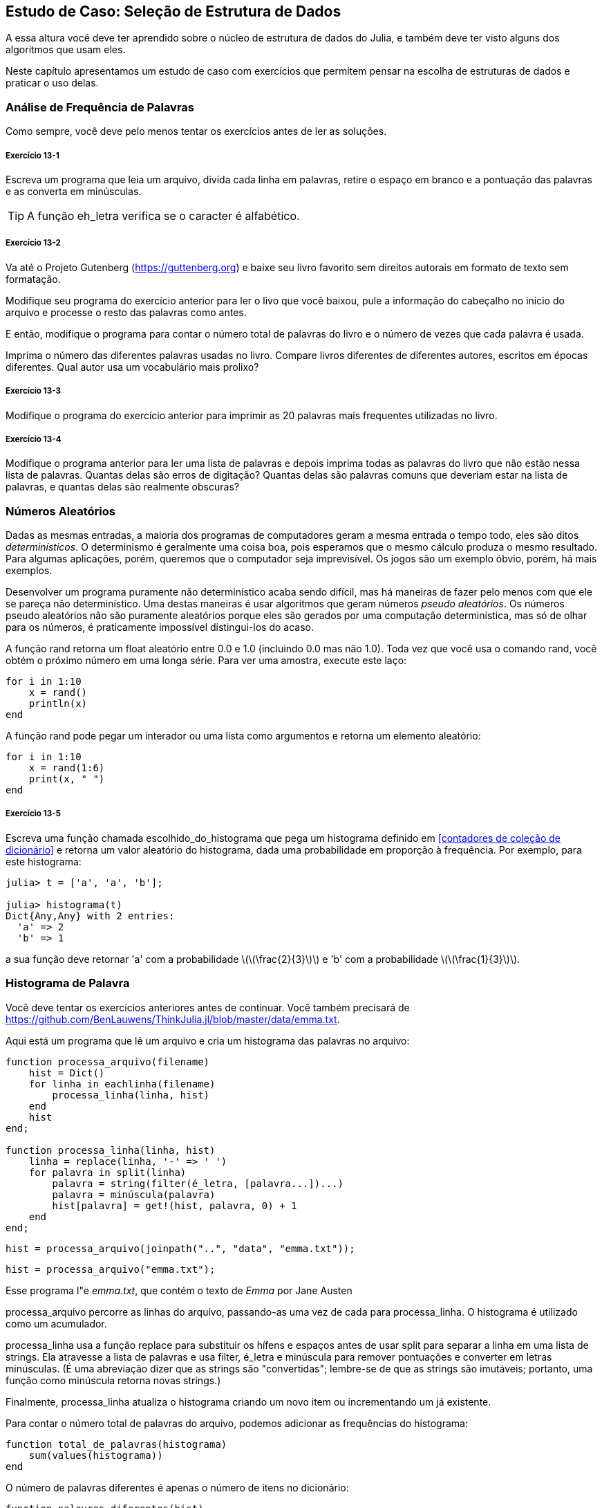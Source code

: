[[chap13]]
== Estudo de Caso: Seleção de Estrutura de Dados

A essa altura você deve ter aprendido sobre o núcleo de estrutura de dados do Julia, e também deve ter visto alguns dos algoritmos que usam eles.

Neste capítulo apresentamos um estudo de caso com exercícios que permitem pensar na escolha de estruturas de dados e praticar o uso delas.


=== Análise de Frequência de Palavras

Como sempre, você deve pelo menos tentar os exercícios antes de ler as soluções.

[[ex13-1]]
===== Exercício 13-1

Escreva um programa que leia um arquivo, divida cada linha em palavras, retire o espaço em branco e a pontuação das palavras e as converta em minúsculas.

[TIP]
====
A função +eh_letra+ verifica se o caracter é alfabético.
(((eh_letra)))((("função", "Base", "eh_letra", see="eh_letra")))
====

[[ex13-2]]
===== Exercício 13-2

Va até o Projeto Gutenberg (https://guttenberg.org) e baixe seu livro favorito sem direitos autorais em formato de texto sem formatação.
(((Projeto Gutenberg)))

Modifique seu programa do exercício anterior para ler o livo que você baixou, pule a informação do cabeçalho no início do arquivo e processe o resto das palavras como antes.

E então, modifique o programa para contar o número total de palavras do livro e o número de vezes que cada palavra é usada.

Imprima o número das diferentes palavras usadas no livro. Compare livros diferentes de diferentes autores, escritos em épocas diferentes. Qual autor usa um vocabulário mais prolixo?

[[ex13-3]]
===== Exercício 13-3

Modifique o programa do exercício anterior para imprimir as 20 palavras mais frequentes utilizadas no livro.

[[ex13-4]]
===== Exercício 13-4

Modifique o programa anterior para ler uma lista de palavras e depois imprima todas as palavras do livro que não estão nessa lista de palavras. Quantas delas são erros de digitação? Quantas delas são palavras comuns que deveriam estar na lista de palavras, e quantas delas são realmente obscuras?


=== Números Aleatórios

Dadas as mesmas entradas, a maioria dos programas de computadores geram a mesma entrada o tempo todo, eles são ditos _determinísticos_. O determinismo é geralmente uma coisa boa, pois esperamos que o mesmo cálculo produza o mesmo resultado. Para algumas aplicações, porém, queremos que o computador seja imprevisível. Os jogos são um exemplo óbvio, porém, há mais exemplos.
(((determinístico)))

Desenvolver um programa puramente não determinístico acaba sendo difícil, mas há maneiras de fazer pelo menos com que ele se pareça não determinístico. Uma destas maneiras é usar algoritmos que geram números _pseudo aleatórios_. Os números pseudo aleatórios não são puramente aleatórios porque eles são gerados por uma computação determinística, mas só de olhar para os números, é praticamente impossível distingui-los do acaso.
(((pseudo aleatórios)))

A função +rand+ retorna um float aleatório entre +0.0+ e +1.0+ (incluindo 0.0 mas não 1.0). Toda vez que você usa o comando +rand+, você obtém o próximo número em uma longa série. Para ver uma amostra, execute este laço:
(((rand)))

[source,@julia-setup]
----
for i in 1:10
    x = rand()
    println(x)
end
----

A função +rand+ pode pegar um interador ou uma lista como argumentos e retorna um elemento aleatório:

[source,@julia-setup]
----
for i in 1:10
    x = rand(1:6)
    print(x, " ")
end
----

[[ex13-5]]
===== Exercício 13-5

Escreva uma função chamada +escolhido_do_histograma+ que pega um histograma definido em <<contadores de coleção de dicionário>> e retorna um valor aleatório do histograma, dada uma probabilidade em proporção à frequência. Por exemplo, para este histograma:
(((escolhido_do_histograma)))((("função", "definida pelo programador", "escolhido_do_histograma", see="escolhido_do_histograma")))

[source,@julia-repl-test chap11]
----
julia> t = ['a', 'a', 'b'];

julia> histograma(t)
Dict{Any,Any} with 2 entries:
  'a' => 2
  'b' => 1
----

a sua função deve retornar +pass:['a']+ com a probabilidade latexmath:[\(\frac{2}{3}\)] e +pass:['b']+ com a probabilidade latexmath:[\(\frac{1}{3}\)].


=== Histograma de Palavra

Você deve tentar os exercícios anteriores antes de continuar. Você também precisará de https://github.com/BenLauwens/ThinkJulia.jl/blob/master/data/emma.txt.

Aqui está um programa que lê um arquivo e cria um histograma das palavras no arquivo:
(((processa_arquivo)))((("função", "definido pelo programador", "processa_arquivo")))(((processa_linha)))((("função", "definido pelo programador", "processa_linha", see="processa_linha")))

[source,@julia-setup chap13]
----
function processa_arquivo(filename)
    hist = Dict()
    for linha in eachlinha(filename)
        processa_linha(linha, hist)
    end
    hist
end;

function processa_linha(linha, hist)
    linha = replace(linha, '-' => ' ')
    for palavra in split(linha)
        palavra = string(filter(é_letra, [palavra...])...)
        palavra = minúscula(palavra)
        hist[palavra] = get!(hist, palavra, 0) + 1
    end
end;
----

[source,@julia-eval chap13]
----
hist = processa_arquivo(joinpath("..", "data", "emma.txt"));
----

[source,julia]
----
hist = processa_arquivo("emma.txt");
----

Esse programa l"e _emma.txt_, que contém o texto de _Emma_ por Jane Austen
(((Austen, Jane)))

+processa_arquivo+ percorre as linhas do arquivo, passando-as uma vez de cada para +processa_linha+. O +histograma+ é utilizado como um acumulador.
(((acumulador)))

+processa_linha+ usa a função +replace+ para substituir os hífens e espaços antes de usar +split+ para separar a linha em uma lista de strings. Ela atravesse a lista de palavras e usa +filter+, +é_letra+ e +minúscula+ para remover pontuações e converter em letras minúsculas. (É uma abreviação dizer que as strings são "convertidas"; lembre-se de que as strings são imutáveis; portanto, uma função como +minúscula+ retorna novas strings.)
(((substituição)))(((separação)))(((é_letra)))(((minúscula)))(((get!)))(((filtro)))((("função")))((("função", "Base", "filtro", see="filtro")))

Finalmente, +processa_linha+ atualiza o histograma criando um novo item ou incrementando um já existente.

Para contar o número total de palavras do arquivo, podemos adicionar as frequências do histograma:
(((total_de_palavras)))((("função", "definido pelo programador", "total_de_palavras", see="total_de_palavras")))

[source,@julia-setup chap13]
----
function total_de_palavras(histograma)
    sum(values(histograma))
end
----

O número de palavras diferentes é apenas o número de itens no dicionário:
(((palavras_diferentes)))((("função", "definido pelo programador", "palavras_diferentes", see="palavras_diferentes")))

[source,@julia-setup chap13]
----
function palavras_diferentes(hist)
    length(hist)
end
----

Aqui está um código que imprime os resultados:

[source,@julia-repl-test chap13]
----
julia> println("Número total de palavras: ", total_de_palavras(hist))
Número total de palavras: 162742

julia> println("Número de palavras diferentes: ", palavras_diferentes(hist))
Número de palavras diferentes: 7380
----


=== As Palavras Mais Comuns

Para encontrar as palavras mais comuns, podemos fazer uma tupla de listas, onde cada tupla contém uma palavra e sua frequência, e ordena. A seguinte função pega um histrograma e retorna uma lista de tuplas de frequência de palavras.
(((mais_comum)))((("função", "definida pelo programador", "mais_comum", see="mais_comum")))(((reverse)))(((ordena)))

[source,@julia-setup chap13]
----
function mais_comum(hist)
    t = []
    for (key, value) in hist
        push!(t, (value, key))
    end
    reverse(sort(t))
end
----

Em cada tupla, a frequência aparece primeiro, então o resultado da lista é ordenada por frequência. Abaixo, um laço que imprime as 10 palavras mais comuns:

[source,julia]
----
t = mostcommon(hist)
println("As palavras mais comuns são: ")
for (freq, word) in t[1:10]
    println(word, "\t", freq)
end
----

Usamos o caracter "tab" (+pass:['\t']+) como um "separador", ao invés de um espaço, então a segunda coluna está alinha. Abaixo, os resultados de _Emma_:
(((separador)))(((\t)))

[source,@julia-eval chap13]
----
t = mais_comum(hist)
println("As palavras mais comuns são: ")
for (freq, word) in t[1:10]
    println(word, "\t", freq)
end
----

[TIP]
====
Esse código pode ser simplificado usando o comando +rev+ da função +sort+. Você pode ler mais sobre isto em https://docs.julialang.org/en/v1/base/sort/#Base.sort.
====


=== Parâmetros Opcionais

Temos visto funções embutidas que pegam argumentos opcionais. É possível escrever funções definidas pelo programados com argumentos opcionais também. Por exemplo, no exemplo a seguir, temos uma função que imprime as palavras mais comuns em um histograma:
(((argumentos opcionais)))(((imprime_mais_comum)))((("função", "definido pelo programador", "imprime_mais_comum", see="imprime_mais_comum")))

[source,@julia-setup chap13]
----
function imprime_mais_comum(hist, num=10)
    t = mais_comum(hist)
    println("As palavras mais comuns são: ")
    for (freq, word) in t[1:num]
        println(word, "\t", freq)
    end
end
----

O primeiro parâmetro é obrigatório, enquanto que o segundo é opcional. O _valor padrão_ de +num+ é +10+.
(((valor padrão)))

Se você fornecer apenas um argumento:

[source,@julia-setup chap13]
----
imprime_mais_comum(hist)
----

+num+ obtém o valor padrão. Se você fornecer dois argumentos:

[source,@julia-setup chap13]
----
imprime_mais_comum(hist, 20)
----

+num+ obtém o valor do argumento. Em outras palavras, o valor opcional _sobrepõe_ o valor padrão.
(((sobreposisão)))

Se uma função possui argumentos obrigatórios e opcionais, todos os parâmetros obrigatórios deverão aparecer antes, seguido dos ocionais.

[[dictionary_subtraction]]
=== Subtração de Dicionário

Encontrar as palavras do livro que não estão na lista de palavras de +words.txt+ é um problema que você pode reconhecer como subtração definida, isto é, queremos encontrar todas as palavras de um conjunto (as palavras do livro) que não estão no outro (as palavras da lista).

+subtrair+ pega os dicionários +d1+ e +d2+ e retorna um novo dicionário que contém todas as entradas de +d1+ que não estão em +d2+. Como realmente não nos importamos com os valores, definios todos como +nothing+.
(((subtrair)))((("função", "definido pelo programador", "subtrair", see="subtrair")))(((nothing)))(((n)))((("operador", "Base", "n", see="n")))

[source,@julia-setup chap13]
----
function subtrairr(d1, d2)
    res = Dict()
    for key in keys(d1)
        if key ∉ keys(d2)
            res[key] = nothing
        end
    end
    res
end
----

Para encontrar palavras do livro que não estão em +words.txt+, podemos usar +processa_arquivo+ para construir um histograma para +words.txt+, e então +subtrair+:

[source,julia]
----
words = processa_arquivo("words.txt")
diff = subtrair(hist, words)

println("Palavras do livro que não estão na lista de palavras: ")
for word in keys(diff)
    print(word, " ")
end
----

Abaixo alguns resultados de _Emma_:

[source]
----
Palavras do livro que não estão na lista de palavras:
outree visão rápida externamente adelaide rencontre jeffreys dixons sem reservas entre ...
----

Algumas dessas palavras são nomes e possessivos. Outros, como "rencontre" não são mais de uso comum. Mas algumas são palavras comuns que realmente devem estar na lista!

[[ex13-6]]
===== Exercício 13-6

O Julia fornece uma estrutuda de dados chamado +Set+ que fornece muitos conjuntos de operações comuns. Você pode ler mais sobre em <<collections_and_data_structures>>, ou ler a documentação em https://docs.julialang.org/en/v1/base/collections/#Set-Like-Collections-1.

Escreva um programa que usa o conjunto subtração para encontrar palavras do livro que não estão na lista de palavras.


=== Palavras Aleatórias

Para escolher uma palavra aleatória do histograma, o algoritmo mais simples é construir uma lista com múltiplas cópias de cada palavra, de acordo com a frequêcia observada, e depois escolher na lista:
(((palavra_aleatória)))((("função", "definido pelo programador", "palavra_aleatório", see="palavra_aleatória")))

[source,@julia-setup chap13]
----
function palavra_aleatória(h)
    t = []
    for (word, freq) in h
        for i in 1:freq
            push!(t, word)
        end
    end
    rand(t)
end
----

Esse algoritmo funciona, mas não é muito eficiente; toda vez que você escolhe uma palavra aleatória, ele reconstrói a lista, o que é tão grande quanto o livro original. Uma melhoria óbvia é construir uma lista uma vez e então realizar múltiplas seleções, mas a lista continuará grande.

Uma alternativa é:

. Usar +keys+ para obter uma lista de palavras do livro.

. Construir uma lista que contenha uma soma acumulativa da frequência da palavra (veja <<ex10-2>>). O último item é uma lista e o número total de palavras do livro, latexmath:[\(n\)].

. Escolher um número aleatório de 1 até latexmath:[\(n\)]. Usar uma busca por bissecção (veja <<ex10-10>>) para encontrar o índice de onde o número aleatório deverá ser inserido na soma acumulativa.
(((busca por bissecção)))

. Usar o índice para encontrar a palavra correspondentes na lista de palavras.


[[ex13-7]]
===== Exercício 13-7

Escreva um programa que usa esse algoritmo para escolher uma palavra aleatória do livro.

[[markov-analysis]]
=== Análise de Markov

Se você escolher palavras do livro aleatoriamente, vocÊ poderá obter um senso de vocabulário, mas você provavelmente não obterá a sentença:

[source]
----
esta pequena consideração Harriet que Knightley é mais coisas
----

Uma série de palavras aleatórias raramente faz sentido pois não há relação com as palavras sucessivas. Por exemplo, numa sentença real você experaria um artigo como "é" a ser seguido por um abjetivo ou um substantivo, e provávelmente não um verbo ou advérbio.

Um jeito de medir essa relação é através da Análise de Markov, que caracteriza, para uma sequência de palavras dadas, a probabilidade das palavras que possam vir à seguir. Por exemplo, a música _Eric, metade Abelha_ (de Monthy Python) começa assim:
(((Análise de Markov)))

[verse]
____
Half a bee, philosophically,
Must, ipso facto, half not be.
But half the bee has got to be
Vis a vis, its entity. D’you see?

But can a bee be said to be
Or not to be an entire bee
When half the bee is not a bee
Due to some ancient injury?
____

No texto, a frase "half the" é sempre seguida da palavra "bee", mas a frase "the bee" pode ser seguida ou de "has" ou de "is".

O resultado da Análise de Markov é um mapeamento de cada prefixo (como "half the" e "the bee") a todos os possíveis sufixos (como "has" e "is").
(((prefixo)))(((sufixo)))

Dado esse mapeamento, você pode gerar um texto aleatório começando com qualquer prefixo e escolhendo aleatoriamente dentre os possíveis sufixos. Em seguida, você pode combinar o final do prefixo e o novo sufixo para formar o próximo prefixo e repetir.

Por exemplo, se você começar com o prefixo "Half a", então a póxima palavra deverá ser "bee", pois é o prefixo que aparece apenas uma vez no texto. O próximo prefiro é "a bee", então o próximo sufixo poderá ser "philosophically", "be" ou "due".

Nesse exemplo o tamanho do prefixo é sempre dois, mas você pode fazer uma Análise de Markov com qualquer tamanho de prefixo.

[[ex13-8]]
===== Exercício 13-8

Análise de Markov

. Escreva um programa que leia um texto de um arquivo e processe a Análise de Markov. O resultado deverá ser um dicionário que mapeia de prefixos a uma coleção de possíveis sufixos. A coleção poderá ser uma lista, tupla ou um dicionário; cabe a você fazer uma escolha apropriada. Você pode testar seu programa com o comprimento do prefixo dois, mas deve escrever o programa de uma maneira que facilite a tentativa de outros comprimentos.

. Adicione uma função ao programa anterior para gerar textos aleatórios baseados na Análise de Markov. Aqui vai um exemplo de Emma com prefixo de tamanho 2:
+
[quote]
____
“Ele era muito esperto, quer fosse doçura, quer se zangasse, envergonhasse ou apenas se divertisse com esse golpe. Ela nunca pensou em Hannah até que você nunca foi para mim? "" Eu não posso fazer discursos, Emma: "ele logo cortou tudo sozinho."
____
+
Nesse exemplo, eu deixei a pontuação anexada às palavras. O resultado é quase sintaticamente correto, mas não exatamente. Semanticamente, quase faz sentido, mas não completamente.
+
O que aconteceria se você aumentasse o tamanho dos prefixos? Será que o texto aleatório faria mais sentido?

. Depois que o programa estiver funcionando, convém tentar um mash-up: se você combinar textos de dois ou mais livros, o texto aleatório que você gerar irá mesclar o vocabulário e as frases das fontes de maneiras interessantes.

Crédito: Esse estudo de caso é baseado em um exemplo de Kernighan e Pike, The Practice of Programming, Addison-Wesley, 1999.

[TIP]
=====
Você deve tentar esse execício antes de continuar.
=====


=== Estruturas de Dados

Usar a Análise de Markov para gerar textos aleatórios é divertido, mas há também um ponto para este exercício: seleção da estrutura de dados. Na sua solução para os exercícios anteriores, você teve que escolher:

* Como representar os prefixos.

* Como representar a coleção de possíveis sufixos.

* Como representar um mapeamento de cada prefixo à coleção dos possíveis sufixos.

A última é fácil: Um dicionário é a escolha óbvia para um mapeamento de chaves a valores correspondentes.

Para os prefixos, as opções mais óbvias são strings, listas de strings ou truplas de strings.

Para os sufixos, uma opção é uma lista; outra é um histograma (dicionário).

Como você deve escolher? O primeiro passo é pensar nas operações que você precisará implementar para cada estrutura de dados. Para os prefixos, precisamos remover palavras do começo e adicionar ao final. Por exemplo, se o prefixo atual é "Half a" e a próxima palavra é "bee", você precisa formar o próximo prefixo, "uma abelha".

Sua primeira escolha pode ser uma lista, pois é fácil adicionar e remover elementos.

Para a coleta de sufixos, as operações que precisamos executar incluem adicionar um novo sufixo (ou aumentar a frequência de um existente) e escolher um sufixo aleatório.

Adicionar um novo sufixo é igualmente fácil para a implementação da lista ou do histograma. Escolher um elemento aleatório de uma lista é fácil; escolher um histograma é mais difícil de ser feito eficientemente (veja <<ex13-7>>).

Até agora, conversamos principalmente sobre a facilidade de implementação, mas há outros fatores a serem considerados na escolha de estruturas de dados. Um deles é o tempo de execução. Às vezes, existe uma razão teórica para esperar que uma estrutura de dados seja mais rápida que outra; por exemplo, mencionamos que o operador +in+ é mais rápido para dicionários do que para listas, pelo menos quando o número de elementos é grande.

Mas muitas vezes você não sabe antecipadamente qual implementação será mais rápida. Uma opção é implementar os dois e ver qual é o melhor. Essa abordagem é chamada _benchmarking_. Uma alternativa prática é escolher a estrutura de dados mais fácil de implementar e verificar se é rápida o suficiente para o aplicativo pretendido. Nesse caso, não há necessidade de continuar. Caso contrário, existem ferramentas, como o módulo +Profile+, que podem identificar os locais em um programa que levam mais tempo.
(((benchmarking)))

O outro fator a considerar é o espaço de armazenamento. Por exemplo, o uso de um histograma para a coleção de sufixos pode exigir menos espaço, pois você só precisa armazenar cada palavra uma vez, não importa quantas vezes apareça no texto. Em alguns casos, economizar espaço também pode fazer com que seu programa seja executado mais rapidamente e, no extremo, seu programa poderá não ser executado se você ficar sem memória. Porém, para muitos aplicativos, o espaço é uma consideração secundária após o tempo de execução.

Uma indagação final: Nesta discussão, sugerimos que devemos usar uma estrutura de dados para análise e geração. Mas como essas são fases separadas, também seria possível usar uma estrutura para análise e depois converter em outra estrutura para geração. Isso seria uma vitória líquida se o tempo economizado durante a geração exceder o tempo gasto na conversão.

[TIP]
====
O pacote do Julia, +DataStructures+ (veja https://github.com/JuliaCollections/DataStructures.jl) implementa uma variedade de estruturas de dados.
====


=== Debugando

Quando você está debugando um programa, e especialmente se você está trabalhando em um bug difícil, existem cinco coisas a se tentar:
(((debugando)))

Leitura::
Examine o seu código, leia para si mesmo e verifique se está condizendo com o que você quis dizer.

Execução::
Experimente fazer alterações e executas versões diferentes. Geralmente se você visualiza a coisa certa no lugar certo do programa, o problema se torna óbvio, mas às vezes você tem que construir andaimes.

Ruminação::
Tire algum tempo para pensar! Que tipo de erro é: sintaxe, tempo de execução ou semântica? Que informações você pode obter das mensagens de erro ou da saída do programa? Que tipo de erro pode causar o problema que você está vendo? O que você mudou por último, antes que o problema aparecesse?

Conversa com o Pato de Borracha (rubberducking)::
Se você explicar o problema para outra pessoa, às vezes encontrará a resposta antes de terminar de fazer a pergunta. Muitas vezes você não precisa da outra pessoa; você poderia apenas conversar com um pato de borracha. E essa é a origem da estratégia conhecida chamada debugação de pato de borracha. Eu não estou inventando isso; veja https://en.wikipedia.org/wiki/Rubber_duck_debugging.
(((debugação de pato de borracha)))

Retirada::
Em um determinado ponto, a melhor coisa a fazer é voltar atrás e desfazer as alterações recentes, até chegar de volta a um programa que funcione e que você entenda. Então você pode começar a reconstruir.

Programadores iniciantes às vezes ficam presos em uma dessas atividades e esquecem das outras. Cada atividade vem com o seu próprio erro.

Por exemplo, a leitura do seu código pode ajudar se o problema é um erro tipográfico, mas não se o problema for conceitual. Se você não entende o que o seu programa faz, pode lê-lo cem vezes e nunca verá o erro, porque o erro está na sua cabeça.

Realizar experiências pode ajudar, especialmente se você executar testes pequenos e simples. No entanto, se executar experiências sem pensar ou ler seu código, pode cair em um padrão que eu chamo de “programação aleatória”, que é o processo de fazer alterações aleatórias até que o programa faça a coisa certa. Obviamente, a programação aleatória pode levar muito tempo.
(((programação de passeio aleatório)))

É preciso pensar um pouco. Debugar é como ciência experimental. Deve haver pelo menos uma hipótese sobre qual é o problema. Se houver duas ou mais possibilidades, tente pensar em um teste que eliminaria uma delas.

Mas até mesmo as melhores técnicas de debug falham se houver erros demais, ou se o código que está tentando corrigir for grande e complicado demais. Às vezes, a melhor opção é voltar atrás, simplificando o programa até chegar a algo que funcione e que você entenda.

Programadores iniciantes muitas vezes relutam em voltar atrás porque não suportam a ideia de eliminar sequer uma linha de código (mesmo se estiver errada). Para você se sentir melhor, copie seu programa em outro arquivo antes de começar a desmontá-lo. Então você pode copiar as partes de volta, uma a uma.

Encontrar um erro difícil exige leitura, execução, ruminação, e, às vezes, a retirada. Se você empacar em alguma dessas atividades, tente as outras.


=== Glossário

determinista::
É relativo a um programa que faz a mesma coisa toda vez que é executado, dada uma mesma entrada.
(((determinista)))

pseudoaleatório::
É relativo à sequência de números que parecem ser aleatórios, mas é gerado por um programa determinista.
(((pseudoaleatório)))

valor padrão::
Valor dado a um parâmetro opcional se não houver nenhum argumento.
(((valor padrão)))

ignorar(override)::
Substituir um valor padrão por um argumento.
(((ignorar)))

benchmarking::
O processo de escolha entre estruturas de dados implementando alternativas e testando-as em uma amostra das entradas possíveis.
(((benchmarking)))

debugação de pato de borracha (Rubberducking)::
Debugar explicando seu problema a um objeto inanimado como um pato de borracha. Articular o problema pode ajudá-lo a resolvê-lo, mesmo que o pato de borracha não conheça o Julia.
(((debugação de pato de borracha)))


=== Exercícios

[[ex13-9]]
===== Exercício 13-9

A “classificação” de uma palavra é sua posição em uma lista de palavras classificadas por frequência: a palavra mais comum tem classificação 1, a segunda mais comum tem classificação 2, etc.

A lei de Zipf descreve a relação entre posições e frequências de linguagens naturais (https://en.wikipedia.org/wiki/Zipfpass:[&apos;]s_law). Especificamente, ele prediz que a frequência, latexmath:[\(f\)], da palavra com ranquamento latexmath:[\(r\)] é:
(((Lei de Zipf)))

[latexmath]
++++
\begin{equation}
{f = c r^{-s}}
\end{equation}
++++
onde latexmath:[\(s\)] e latexmath:[\(c\)] são parâmetros que dependem da linguagem e do texto. Se você pegar o logaritmo em ambos os lados desta equação, você obtém:

[latexmath]
++++
\begin{equation}
{\log f = \log c - s \log r}
\end{equation}
++++
Se você plotar latexmath:[\(\log f\)] contra o latexmath:[\(\log r\)], você obterá uma linha reta com uma inclinação latexmath:[\(-s\)] e interceptar latexmath:[\(\log c\)].

Escreva um programa que leia um texto em um arquivo, conte as frequências das palavras e exiba uma linha para cada palavra, em ordem descendente da frequência, com latexmath:[\(\log f\)] e latexmath:[\(\log r\)].

Instale uma biblioteca de Plot:
(((Plots)))((("module", "Plots", see="Plots")))

[source,jlcon]
----
(v1.0) pkg> add Plots
----

Seu uso é muito simples:
(((plot)))((("função", "Plots", "plot", see="plot")))

[source,julia]
----
using Plots
x = 1:10
y = x.^2
plot(x, y)
----

Use a biblioteca do +Plots+ para plotar resultados e verificar se eles formam ou não uma linha reta.
